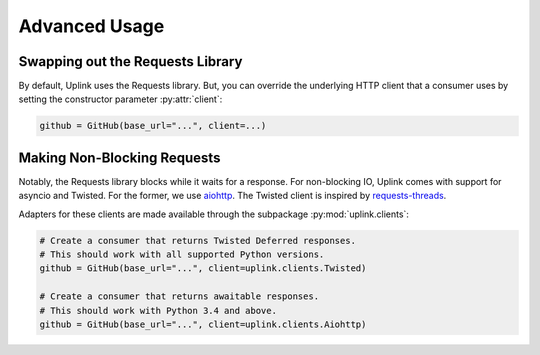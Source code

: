 Advanced Usage
**************

Swapping out the Requests Library
=================================

By default, Uplink uses the Requests library. But, you can override the
underlying HTTP client that a consumer uses by setting the constructor
parameter :py:attr:`client`:

.. code-block:: python

    github = GitHub(base_url="...", client=...)

.. _`non-blocking requests`:

Making Non-Blocking Requests
============================

Notably, the Requests library blocks while it waits for a response. For
non-blocking IO, Uplink comes with support for asyncio and Twisted. For
the former, we use `aiohttp
<http://aiohttp.readthedocs.io/en/stable/>`_. The Twisted client is
inspired by `requests-threads
<https://github.com/requests/requests-threads>`_.

Adapters for these clients are made available through the subpackage
:py:mod:`uplink.clients`:

.. code-block:: python

    # Create a consumer that returns Twisted Deferred responses.
    # This should work with all supported Python versions.
    github = GitHub(base_url="...", client=uplink.clients.Twisted)

    # Create a consumer that returns awaitable responses.
    # This should work with Python 3.4 and above.
    github = GitHub(base_url="...", client=uplink.clients.Aiohttp)

